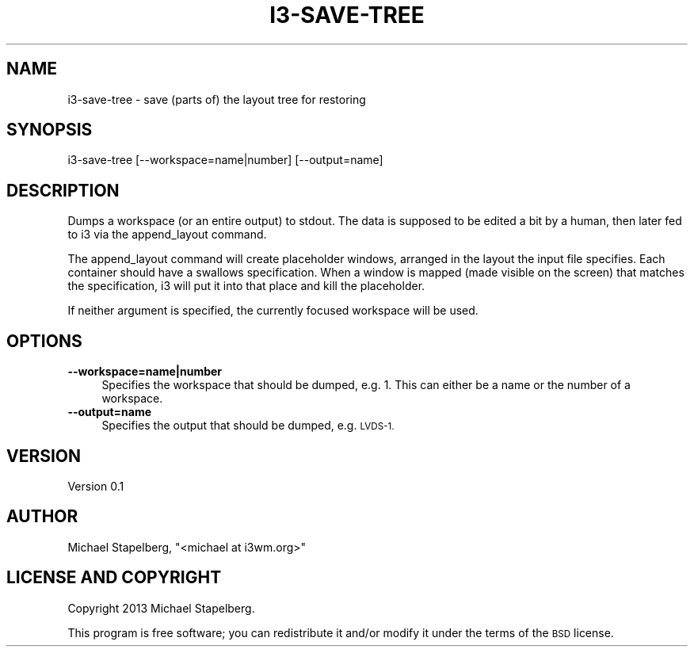 .\" Automatically generated by Pod::Man 4.09 (Pod::Simple 3.35)
.\"
.\" Standard preamble:
.\" ========================================================================
.de Sp \" Vertical space (when we can't use .PP)
.if t .sp .5v
.if n .sp
..
.de Vb \" Begin verbatim text
.ft CW
.nf
.ne \\$1
..
.de Ve \" End verbatim text
.ft R
.fi
..
.\" Set up some character translations and predefined strings.  \*(-- will
.\" give an unbreakable dash, \*(PI will give pi, \*(L" will give a left
.\" double quote, and \*(R" will give a right double quote.  \*(C+ will
.\" give a nicer C++.  Capital omega is used to do unbreakable dashes and
.\" therefore won't be available.  \*(C` and \*(C' expand to `' in nroff,
.\" nothing in troff, for use with C<>.
.tr \(*W-
.ds C+ C\v'-.1v'\h'-1p'\s-2+\h'-1p'+\s0\v'.1v'\h'-1p'
.ie n \{\
.    ds -- \(*W-
.    ds PI pi
.    if (\n(.H=4u)&(1m=24u) .ds -- \(*W\h'-12u'\(*W\h'-12u'-\" diablo 10 pitch
.    if (\n(.H=4u)&(1m=20u) .ds -- \(*W\h'-12u'\(*W\h'-8u'-\"  diablo 12 pitch
.    ds L" ""
.    ds R" ""
.    ds C` ""
.    ds C' ""
'br\}
.el\{\
.    ds -- \|\(em\|
.    ds PI \(*p
.    ds L" ``
.    ds R" ''
.    ds C`
.    ds C'
'br\}
.\"
.\" Escape single quotes in literal strings from groff's Unicode transform.
.ie \n(.g .ds Aq \(aq
.el       .ds Aq '
.\"
.\" If the F register is >0, we'll generate index entries on stderr for
.\" titles (.TH), headers (.SH), subsections (.SS), items (.Ip), and index
.\" entries marked with X<> in POD.  Of course, you'll have to process the
.\" output yourself in some meaningful fashion.
.\"
.\" Avoid warning from groff about undefined register 'F'.
.de IX
..
.if !\nF .nr F 0
.if \nF>0 \{\
.    de IX
.    tm Index:\\$1\t\\n%\t"\\$2"
..
.    if !\nF==2 \{\
.        nr % 0
.        nr F 2
.    \}
.\}
.\" ========================================================================
.\"
.IX Title "I3-SAVE-TREE 1"
.TH I3-SAVE-TREE 1 "2020-01-30" "perl v5.26.1" "User Contributed Perl Documentation"
.\" For nroff, turn off justification.  Always turn off hyphenation; it makes
.\" way too many mistakes in technical documents.
.if n .ad l
.nh
.SH "NAME"
.Vb 1
\&    i3\-save\-tree \- save (parts of) the layout tree for restoring
.Ve
.SH "SYNOPSIS"
.IX Header "SYNOPSIS"
.Vb 1
\&    i3\-save\-tree [\-\-workspace=name|number] [\-\-output=name]
.Ve
.SH "DESCRIPTION"
.IX Header "DESCRIPTION"
Dumps a workspace (or an entire output) to stdout. The data is supposed to be
edited a bit by a human, then later fed to i3 via the append_layout command.
.PP
The append_layout command will create placeholder windows, arranged in the
layout the input file specifies. Each container should have a swallows
specification. When a window is mapped (made visible on the screen) that
matches the specification, i3 will put it into that place and kill the
placeholder.
.PP
If neither argument is specified, the currently focused workspace will be used.
.SH "OPTIONS"
.IX Header "OPTIONS"
.IP "\fB\-\-workspace=name|number\fR" 4
.IX Item "--workspace=name|number"
Specifies the workspace that should be dumped, e.g. 1. This can either be a
name or the number of a workspace.
.IP "\fB\-\-output=name\fR" 4
.IX Item "--output=name"
Specifies the output that should be dumped, e.g. \s-1LVDS\-1.\s0
.SH "VERSION"
.IX Header "VERSION"
Version 0.1
.SH "AUTHOR"
.IX Header "AUTHOR"
Michael Stapelberg, \f(CW\*(C`<michael at i3wm.org>\*(C'\fR
.SH "LICENSE AND COPYRIGHT"
.IX Header "LICENSE AND COPYRIGHT"
Copyright 2013 Michael Stapelberg.
.PP
This program is free software; you can redistribute it and/or modify it
under the terms of the \s-1BSD\s0 license.
